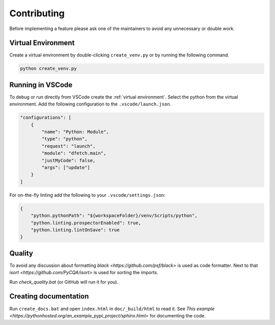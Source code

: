 .. Dfetch documentation master file

Contributing
============
Before implementing a feature please ask one of the maintainers to avoid any unnecessary or double work.

Virtual Environment
-------------------
Create a virtual environment by double-clicking ``create_venv.py`` or by running the following command.

.. code-block:: bash

    python create_venv.py

Running in VSCode
-----------------
To debug or run directly from VSCode create the :ref:`virtual environment`.
Select the python from the virtual environment.
Add the following configuration to the ``.vscode/launch.json``.

.. code-block:: javascript

    "configurations": [
        {
            "name": "Python: Module",
            "type": "python",
            "request": "launch",
            "module": "dfetch.main",
            "justMyCode": false,
            "args": ["update"]
        }
    ]

For on-the-fly linting add the following to your ``.vscode/settings.json``:

.. code-block:: javascript

    {
        "python.pythonPath": "${workspaceFolder}/venv/Scripts/python",
        "python.linting.prospectorEnabled": true,
        "python.linting.lintOnSave": true
    }

Quality
-------
To avoid any discussion about formatting `black <https://github.com/psf/black>` is used as code formatter.
Next to that `isort <https://github.com/PyCQA/isort>` is used for sorting the imports.

Run `check_quality.bat` (or GitHub will run it for you).

Creating documentation
----------------------
Run ``create_docs.bat`` and open ``index.html`` in ``doc/_build/html`` to read it.
See `This example <https://pythonhosted.org/an_example_pypi_project/sphinx.html>` for documenting the code.
